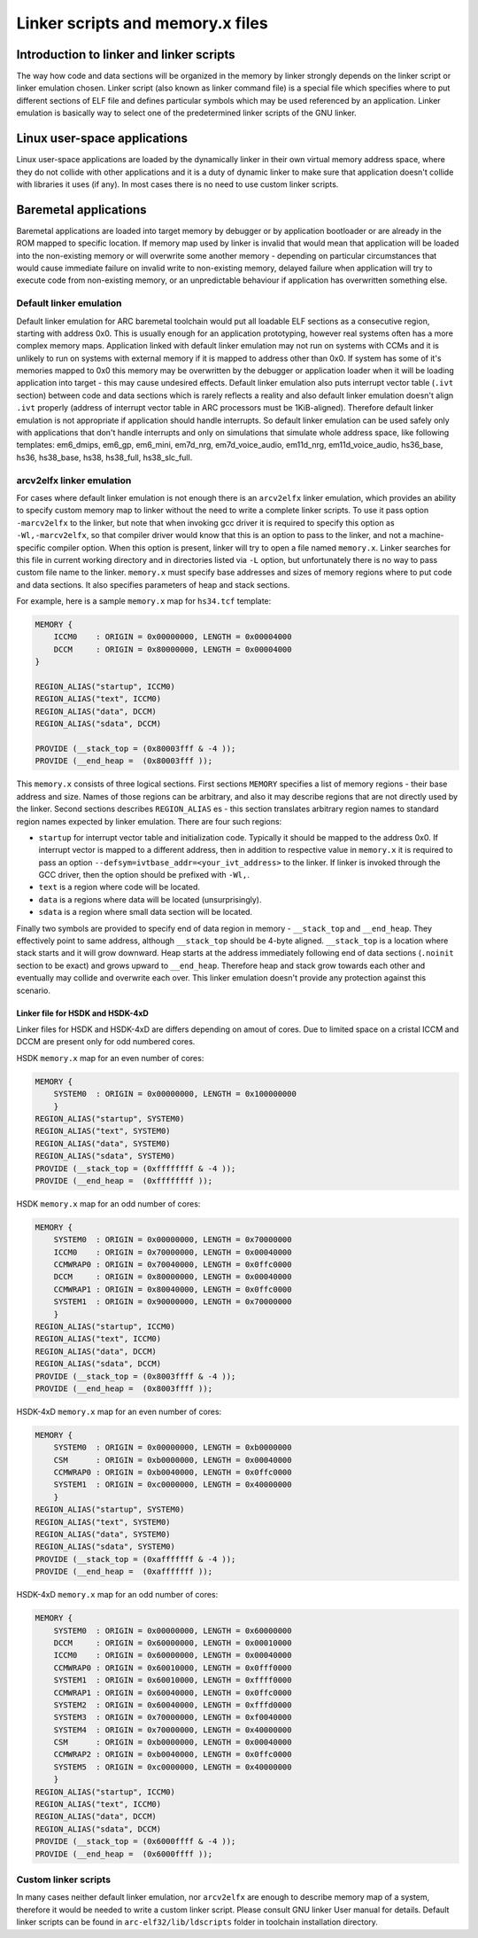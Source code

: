 .. index:: memory.x, linker script, linker, -mvarcv2elfx

Linker scripts and memory.x files
=================================

Introduction to linker and linker scripts
-----------------------------------------

The way how code and data sections will be organized in the memory by linker
strongly depends on the linker script or linker emulation chosen. Linker script
(also known as linker command file) is a special file which specifies where to
put different sections of ELF file and defines particular symbols which may be
used referenced by an application. Linker emulation is basically way to select
one of the predetermined linker scripts of the GNU linker.


Linux user-space applications
-----------------------------

Linux user-space applications are loaded by the dynamically linker in their own
virtual memory address space, where they do not collide with other applications
and it is a duty of dynamic linker to make sure that application doesn't collide
with libraries it uses (if any). In most cases there is no need to use custom
linker scripts.


Baremetal applications
----------------------

Baremetal applications are loaded into target memory by debugger or by
application bootloader or are already in the ROM mapped to specific location. If
memory map used by linker is invalid that would mean that application will be
loaded into the non-existing memory or will overwrite some another memory -
depending on particular circumstances that would cause immediate failure on
invalid write to non-existing memory, delayed failure when application will try
to execute code from non-existing memory, or an unpredictable behaviour if
application has overwritten something else.


Default linker emulation
^^^^^^^^^^^^^^^^^^^^^^^^

Default linker emulation for ARC baremetal toolchain would put all loadable ELF
sections as a consecutive region, starting with address 0x0. This is usually
enough for an application prototyping, however real systems often has a more
complex memory maps. Application linked with default linker emulation may not
run on systems with CCMs and it is unlikely to run on systems with external
memory if it is mapped to address other than 0x0. If system has some of it's
memories mapped to 0x0 this memory may be overwritten by the debugger or
application loader when it will be loading application into target - this may
cause undesired effects. Default linker emulation also puts interrupt vector
table (``.ivt`` section) between code and data sections which is rarely
reflects a reality and also default linker emulation doesn't align ``.ivt``
properly (address of interrupt vector table in ARC processors must be
1KiB-aligned). Therefore default linker emulation is not appropriate if
application should handle interrupts. So default linker emulation can be used
safely only with applications that don't handle interrupts and only on
simulations that simulate whole address space, like following templates:
em6_dmips, em6_gp, em6_mini, em7d_nrg, em7d_voice_audio, em11d_nrg,
em11d_voice_audio, hs36_base, hs36, hs38_base, hs38, hs38_full, hs38_slc_full.


arcv2elfx linker emulation
^^^^^^^^^^^^^^^^^^^^^^^^^^

For cases where default linker emulation is not enough there is an ``arcv2elfx``
linker emulation, which provides an ability to specify custom memory map to
linker without the need to write a complete linker scripts. To use it pass
option ``-marcv2elfx`` to the linker, but note that when invoking gcc driver it is
required to specify this option as ``-Wl,-marcv2elfx``, so that compiler driver
would know that this is an option to pass to the linker, and not a
machine-specific compiler option. When this option is present, linker will try
to open a file named ``memory.x``. Linker searches for this file in current
working directory and in directories listed via ``-L`` option, but unfortunately
there is no way to pass custom file name to the linker. ``memory.x`` must specify
base addresses and sizes of memory regions where to put code and data sections.
It also specifies parameters of heap and stack sections.

For example, here is a sample ``memory.x`` map for ``hs34.tcf`` template:

.. code-block:: text

   MEMORY {
       ICCM0    : ORIGIN = 0x00000000, LENGTH = 0x00004000
       DCCM     : ORIGIN = 0x80000000, LENGTH = 0x00004000
   }

   REGION_ALIAS("startup", ICCM0)
   REGION_ALIAS("text", ICCM0)
   REGION_ALIAS("data", DCCM)
   REGION_ALIAS("sdata", DCCM)

   PROVIDE (__stack_top = (0x80003fff & -4 ));
   PROVIDE (__end_heap =  (0x80003fff ));

This ``memory.x`` consists of three logical sections. First sections ``MEMORY``
specifies a list of memory regions - their base address and size. Names of
those regions can be arbitrary, and also it may describe regions that are not
directly used by the linker. Second sections describes ``REGION_ALIAS`` es -
this section translates arbitrary region names to standard region names
expected by linker emulation. There are four such regions:

* ``startup`` for interrupt vector table and initialization code. Typically it
  should be mapped to the address 0x0. If interrupt vector is mapped to a
  different address, then in addition to respective value in ``memory.x`` it is
  required to pass an option ``--defsym=ivtbase_addr=<your_ivt_address>`` to the
  linker. If linker is invoked through the GCC driver, then the option should be
  prefixed with ``-Wl,``.
* ``text`` is a region where code will be located.
* ``data`` is a regions where data will be located (unsurprisingly).
* ``sdata`` is a region where small data section will be located.

Finally two symbols are provided to specify end of data region in memory -
``__stack_top`` and ``__end_heap``. They effectively point to same address, although
``__stack_top`` should be 4-byte aligned. ``__stack_top`` is a location where stack
starts and it will grow downward. Heap starts at the address immediately
following end of data sections (``.noinit`` section to be exact) and grows upward
to ``__end_heap``. Therefore heap and stack grow towards each other and eventually
may collide and overwrite each over. This linker emulation doesn't provide any
protection against this scenario.

Linker file for HSDK and HSDK-4xD
"""""""""""""""""""""""""""""""""

Linker files for HSDK and HSDK-4xD are differs depending on amout of cores.
Due to limited space on a cristal ICCM and DCCM are present only for odd numbered
cores.

HSDK ``memory.x`` map for an even number of cores:

.. code-block:: text

    MEMORY {
        SYSTEM0  : ORIGIN = 0x00000000, LENGTH = 0x100000000
        }
    REGION_ALIAS("startup", SYSTEM0)
    REGION_ALIAS("text", SYSTEM0)
    REGION_ALIAS("data", SYSTEM0)
    REGION_ALIAS("sdata", SYSTEM0)
    PROVIDE (__stack_top = (0xffffffff & -4 ));
    PROVIDE (__end_heap =  (0xffffffff ));

HSDK ``memory.x`` map for an odd number of cores:

.. code-block:: text

    MEMORY {
        SYSTEM0  : ORIGIN = 0x00000000, LENGTH = 0x70000000
        ICCM0    : ORIGIN = 0x70000000, LENGTH = 0x00040000
        CCMWRAP0 : ORIGIN = 0x70040000, LENGTH = 0x0ffc0000
        DCCM     : ORIGIN = 0x80000000, LENGTH = 0x00040000
        CCMWRAP1 : ORIGIN = 0x80040000, LENGTH = 0x0ffc0000
        SYSTEM1  : ORIGIN = 0x90000000, LENGTH = 0x70000000
        }
    REGION_ALIAS("startup", ICCM0)
    REGION_ALIAS("text", ICCM0)
    REGION_ALIAS("data", DCCM)
    REGION_ALIAS("sdata", DCCM)
    PROVIDE (__stack_top = (0x8003ffff & -4 ));
    PROVIDE (__end_heap =  (0x8003ffff ));


HSDK-4xD ``memory.x`` map for an even number of cores:

.. code-block:: text

    MEMORY {
        SYSTEM0  : ORIGIN = 0x00000000, LENGTH = 0xb0000000
        CSM      : ORIGIN = 0xb0000000, LENGTH = 0x00040000
        CCMWRAP0 : ORIGIN = 0xb0040000, LENGTH = 0x0ffc0000
        SYSTEM1  : ORIGIN = 0xc0000000, LENGTH = 0x40000000
        }
    REGION_ALIAS("startup", SYSTEM0)
    REGION_ALIAS("text", SYSTEM0)
    REGION_ALIAS("data", SYSTEM0)
    REGION_ALIAS("sdata", SYSTEM0)
    PROVIDE (__stack_top = (0xafffffff & -4 ));
    PROVIDE (__end_heap =  (0xafffffff ));

HSDK-4xD ``memory.x`` map for an odd number of cores:

.. code-block:: text

    MEMORY {
        SYSTEM0  : ORIGIN = 0x00000000, LENGTH = 0x60000000
        DCCM     : ORIGIN = 0x60000000, LENGTH = 0x00010000
        ICCM0    : ORIGIN = 0x60000000, LENGTH = 0x00040000
        CCMWRAP0 : ORIGIN = 0x60010000, LENGTH = 0x0fff0000
        SYSTEM1  : ORIGIN = 0x60010000, LENGTH = 0xffff0000
        CCMWRAP1 : ORIGIN = 0x60040000, LENGTH = 0x0ffc0000
        SYSTEM2  : ORIGIN = 0x60040000, LENGTH = 0xfffd0000
        SYSTEM3  : ORIGIN = 0x70000000, LENGTH = 0xf0040000
        SYSTEM4  : ORIGIN = 0x70000000, LENGTH = 0x40000000
        CSM      : ORIGIN = 0xb0000000, LENGTH = 0x00040000
        CCMWRAP2 : ORIGIN = 0xb0040000, LENGTH = 0x0ffc0000
        SYSTEM5  : ORIGIN = 0xc0000000, LENGTH = 0x40000000
        }
    REGION_ALIAS("startup", ICCM0)
    REGION_ALIAS("text", ICCM0)
    REGION_ALIAS("data", DCCM)
    REGION_ALIAS("sdata", DCCM)
    PROVIDE (__stack_top = (0x6000ffff & -4 ));
    PROVIDE (__end_heap =  (0x6000ffff ));


Custom linker scripts
^^^^^^^^^^^^^^^^^^^^^

In many cases neither default linker emulation, nor ``arcv2elfx`` are enough to
describe memory map of a system, therefore it would be needed to write a custom
linker script. Please consult GNU linker User manual for details. Default linker
scripts can be found in ``arc-elf32/lib/ldscripts`` folder in toolchain
installation directory.
